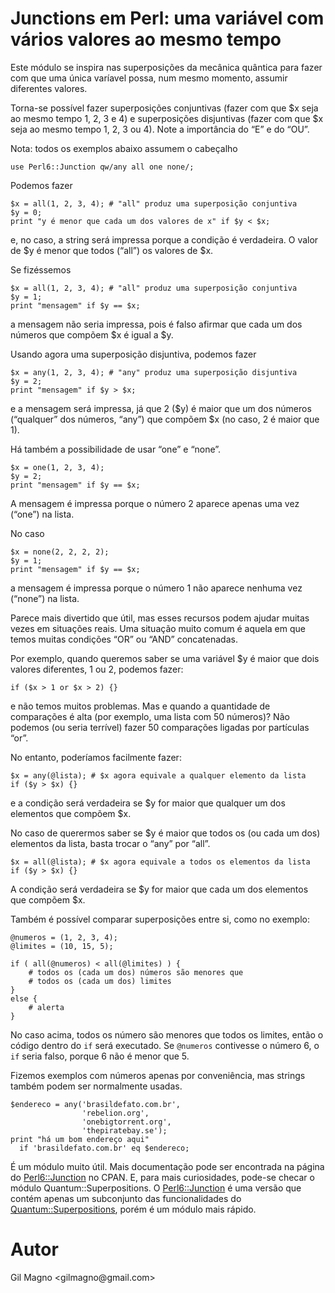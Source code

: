 * Junctions em Perl: uma variável com vários valores ao mesmo tempo

Este módulo se inspira nas superposições da mecânica quântica para fazer com que uma única varíavel possa, num mesmo momento, assumir diferentes valores.

Torna-se possível fazer superposições conjuntivas (fazer com que $x seja ao mesmo tempo 1, 2, 3 e 4) e superposições disjuntivas (fazer com que $x seja ao mesmo tempo 1, 2, 3 ou 4). Note a importância do “E” e do “OU”.

Nota: todos os exemplos abaixo assumem o cabeçalho

#+BEGIN_EXAMPLE
use Perl6::Junction qw/any all one none/;
#+END_EXAMPLE

Podemos fazer

#+BEGIN_EXAMPLE
$x = all(1, 2, 3, 4); # "all" produz uma superposição conjuntiva
$y = 0;
print "y é menor que cada um dos valores de x" if $y < $x;
#+END_EXAMPLE

e, no caso, a string será impressa porque a condição é verdadeira. O valor de $y é menor que todos (“all”) os valores de $x.

Se fizéssemos

#+BEGIN_EXAMPLE
$x = all(1, 2, 3, 4); # "all" produz uma superposição conjuntiva
$y = 1;
print "mensagem" if $y == $x;
#+END_EXAMPLE

a mensagem não seria impressa, pois é falso afirmar que cada um dos números que compõem $x é igual a $y.

Usando agora uma superposição disjuntiva, podemos fazer

#+BEGIN_EXAMPLE
$x = any(1, 2, 3, 4); # "any" produz uma superposição disjuntiva
$y = 2;
print "mensagem" if $y > $x;
#+END_EXAMPLE

e a mensagem será impressa, já que 2 ($y) é maior que um dos números (“qualquer” dos números, “any”) que compõem $x (no caso, 2 é maior que 1).

Há também a possibilidade de usar “one” e “none”.

#+BEGIN_EXAMPLE
$x = one(1, 2, 3, 4);
$y = 2;
print "mensagem" if $y == $x;
#+END_EXAMPLE

A mensagem é impressa porque o número 2 aparece apenas uma vez (“one”) na lista.

No caso

#+BEGIN_EXAMPLE
$x = none(2, 2, 2, 2);
$y = 1;
print "mensagem" if $y == $x;
#+END_EXAMPLE

a mensagem é impressa porque o número 1 não aparece nenhuma vez (“none”) na lista.

Parece mais divertido que útil, mas esses recursos podem ajudar muitas vezes em situações reais. Uma situação muito comum é aquela em que temos muitas condições “OR” ou “AND” concatenadas.

Por exemplo, quando queremos saber se uma variável $y é maior que dois valores diferentes, 1 ou 2, podemos fazer:

#+BEGIN_EXAMPLE
if ($x > 1 or $x > 2) {}
#+END_EXAMPLE

e não temos muitos problemas. Mas e quando a quantidade de comparações é alta (por exemplo, uma lista com 50 números)? Não podemos (ou seria terrível) fazer 50 comparações ligadas por partículas “or”.

No entanto, poderíamos facilmente fazer:

#+BEGIN_EXAMPLE
$x = any(@lista); # $x agora equivale a qualquer elemento da lista
if ($y > $x) {}
#+END_EXAMPLE

e a condição será verdadeira se $y for maior que qualquer um dos elementos que compõem $x.

No caso de querermos saber se $y é maior que todos os (ou cada um dos) elementos da lista, basta trocar o “any” por “all”.

#+BEGIN_EXAMPLE
$x = all(@lista); # $x agora equivale a todos os elementos da lista
if ($y > $x) {}
#+END_EXAMPLE

A condição será verdadeira se $y for maior que cada um dos elementos que compõem $x.

Também é possível comparar superposições entre si, como no exemplo:

#+BEGIN_EXAMPLE
@numeros = (1, 2, 3, 4);
@limites = (10, 15, 5);

if ( all(@numeros) < all(@limites) ) {
    # todos os (cada um dos) números são menores que
    # todos os (cada um dos) limites
}
else {
    # alerta
}
#+END_EXAMPLE

No caso acima, todos os número são menores que todos os limites, então o código dentro do =if= será executado. Se =@numeros= contivesse o número 6, o =if= seria falso, porque 6 não é menor que 5.

Fizemos exemplos com números apenas por conveniência, mas strings também podem ser normalmente usadas.

#+BEGIN_EXAMPLE
$endereco = any('brasildefato.com.br',
                'rebelion.org',
                'onebigtorrent.org',
                'thepiratebay.se');
print "há um bom endereço aqui"
  if 'brasildefato.com.br' eq $endereco;
#+END_EXAMPLE

É um módulo muito útil. Mais documentação pode ser encontrada na página do [[https://metacpan.org/module/Perl6::Junction][Perl6::Junction]] no CPAN. E, para mais curiosidades, pode-se checar o módulo Quantum::Superpositions. O  [[https://metacpan.org/module/Perl6::Junction][Perl6::Junction]] é uma versão que contém apenas um subconjunto das funcionalidades do [[https://metacpan.org/module/Quantum::Superpositions][Quantum::Superpositions]], porém é um módulo mais rápido.

* Autor
Gil Magno
<gilmagno@gmail.com>